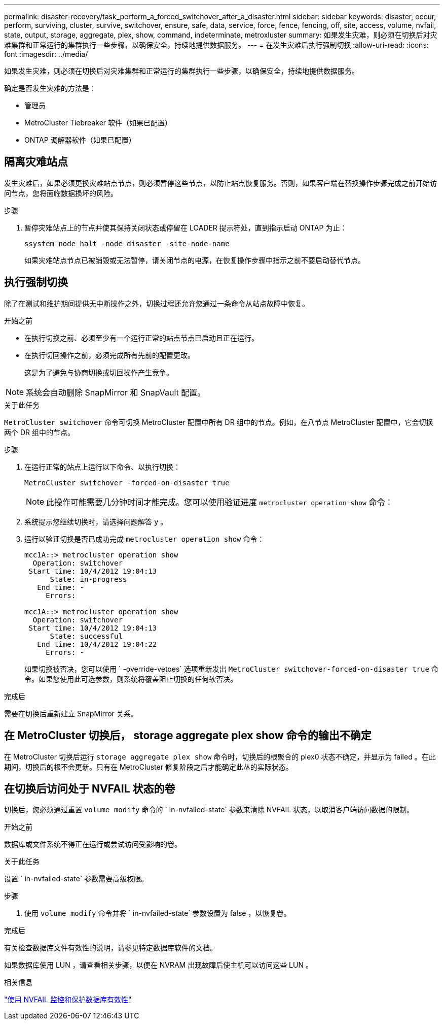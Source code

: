 ---
permalink: disaster-recovery/task_perform_a_forced_switchover_after_a_disaster.html 
sidebar: sidebar 
keywords: disaster, occur, perform, surviving, cluster, survive, switchover, ensure, safe, data, service, force, fence, fencing, off, site, access, volume, nvfail, state, output, storage, aggregate, plex, show, command, indeterminate, metroxluster 
summary: 如果发生灾难，则必须在切换后对灾难集群和正常运行的集群执行一些步骤，以确保安全，持续地提供数据服务。 
---
= 在发生灾难后执行强制切换
:allow-uri-read: 
:icons: font
:imagesdir: ../media/


[role="lead"]
如果发生灾难，则必须在切换后对灾难集群和正常运行的集群执行一些步骤，以确保安全，持续地提供数据服务。

确定是否发生灾难的方法是：

* 管理员
* MetroCluster Tiebreaker 软件（如果已配置）
* ONTAP 调解器软件（如果已配置）




== 隔离灾难站点

发生灾难后，如果必须更换灾难站点节点，则必须暂停这些节点，以防止站点恢复服务。否则，如果客户端在替换操作步骤完成之前开始访问节点，您将面临数据损坏的风险。

.步骤
. 暂停灾难站点上的节点并使其保持关闭状态或停留在 LOADER 提示符处，直到指示启动 ONTAP 为止：
+
`ssystem node halt -node disaster -site-node-name`

+
如果灾难站点节点已被销毁或无法暂停，请关闭节点的电源，在恢复操作步骤中指示之前不要启动替代节点。





== 执行强制切换

除了在测试和维护期间提供无中断操作之外，切换过程还允许您通过一条命令从站点故障中恢复。

.开始之前
* 在执行切换之前、必须至少有一个运行正常的站点节点已启动且正在运行。
* 在执行切回操作之前，必须完成所有先前的配置更改。
+
这是为了避免与协商切换或切回操作产生竞争。




NOTE: 系统会自动删除 SnapMirror 和 SnapVault 配置。

.关于此任务
`MetroCluster switchover` 命令可切换 MetroCluster 配置中所有 DR 组中的节点。例如，在八节点 MetroCluster 配置中，它会切换两个 DR 组中的节点。

.步骤
. 在运行正常的站点上运行以下命令、以执行切换：
+
`MetroCluster switchover -forced-on-disaster true`

+

NOTE: 此操作可能需要几分钟时间才能完成。您可以使用验证进度 `metrocluster operation show` 命令：

. 系统提示您继续切换时，请选择问题解答 `y` 。
. 运行以验证切换是否已成功完成 `metrocluster operation show` 命令：
+
....
mcc1A::> metrocluster operation show
  Operation: switchover
 Start time: 10/4/2012 19:04:13
      State: in-progress
   End time: -
     Errors:

mcc1A::> metrocluster operation show
  Operation: switchover
 Start time: 10/4/2012 19:04:13
      State: successful
   End time: 10/4/2012 19:04:22
     Errors: -
....
+
如果切换被否决，您可以使用 ` -override-vetoes` 选项重新发出 `MetroCluster switchover-forced-on-disaster true` 命令。如果您使用此可选参数，则系统将覆盖阻止切换的任何软否决。



.完成后
需要在切换后重新建立 SnapMirror 关系。



== 在 MetroCluster 切换后， storage aggregate plex show 命令的输出不确定

在 MetroCluster 切换后运行 `storage aggregate plex show` 命令时，切换后的根聚合的 plex0 状态不确定，并显示为 failed 。在此期间，切换后的根不会更新。只有在 MetroCluster 修复阶段之后才能确定此丛的实际状态。



== 在切换后访问处于 NVFAIL 状态的卷

切换后，您必须通过重置 `volume modify` 命令的 ` in-nvfailed-state` 参数来清除 NVFAIL 状态，以取消客户端访问数据的限制。

.开始之前
数据库或文件系统不得正在运行或尝试访问受影响的卷。

.关于此任务
设置 ` in-nvfailed-state` 参数需要高级权限。

.步骤
. 使用 `volume modify` 命令并将 ` in-nvfailed-state` 参数设置为 false ，以恢复卷。


.完成后
有关检查数据库文件有效性的说明，请参见特定数据库软件的文档。

如果数据库使用 LUN ，请查看相关步骤，以便在 NVRAM 出现故障后使主机可以访问这些 LUN 。

.相关信息
link:../manage/concept_monitoring_and_protecting_database_validity_by_using_nvfail.html["使用 NVFAIL 监控和保护数据库有效性"]
